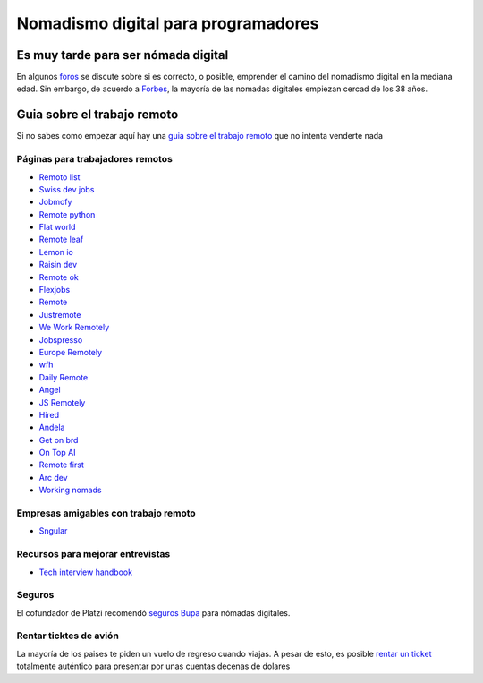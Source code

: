 
====================================
Nomadismo digital para programadores
====================================

Es muy tarde para ser nómada digital
====================================

En algunos `foros <https://nomadlist.com/forum/t/is-it-too-late-to-become-a-digital-nomad-at-40/4750>`_ se discute sobre si es correcto, o posible, emprender el camino del nomadismo digital en la mediana edad. Sin embargo, de acuerdo a `Forbes <https://www.forbes.com/sites/elainepofeldt/2018/08/30/digital-nomadism-goes-mainstream/>`_\ , la mayoría de las nomadas digitales empiezan cercad de los 38 años.

Guia sobre el trabajo remoto
============================

Si no sabes como empezar aquí hay una `guia sobre el trabajo remoto <https://blog.stephsmith.io/the-guide-to-remote-work/>`_ que no intenta venderte nada

Páginas para trabajadores remotos
---------------------------------

* `Remoto list <https://remotolist.com/>`_
* `Swiss dev jobs <https://swissdevjobs.ch/>`_
* `Jobmofy <https://jobmofy.com>`_
* `Remote python <https://remotepython.com/jobs>`_
* `Flat world <https://flatworld.co>`_
* `Remote leaf <https://remoteleaf.com>`_
* `Lemon io <https://lemon.io>`_
* `Raisin dev <https://raisin-dev>`_
* `Remote ok <https://remoteok.io>`_
* `Flexjobs <https://www.flexjobs.com/>`_
* `Remote <https://remote.co>`_
* `Justremote <https://justremote.co>`_
* `We Work Remotely <https://weworkremotely.com>`_
* `Jobspresso <https://jobspresso.co>`_
* `Europe Remotely <https://europeremotely.com>`_
* `wfh <https://wfh.io>`_
* `Daily Remote <https://dailyremote.com>`_
* `Angel <https://angel.co>`_
* `JS Remotely <https://jsremotely.com>`_
* `Hired <https://hired.com>`_
* `Andela <https://andela.com/for-engineers/>`_
* `Get on brd <https://www.getonbrd.com/>`_
* `On Top AI <https://www.ontop.ai/>`_
* `Remote first <https://remotefirst.digital>`_
* `Arc dev <https://arc.dev>`_
* `Working nomads <https://workingnomads.co>`_

Empresas amigables con trabajo remoto
-------------------------------------


* `Sngular <https://www.sngular.com>`_

Recursos para mejorar entrevistas
---------------------------------


* `Tech interview handbook <https://yangshun.github.io/tech-interview-handbook/introduction>`_

Seguros
-------

El cofundador de Platzi recomendó `seguros Bupa <https://www.bupaglobal.com/es>`_ para nómadas digitales.

Rentar ticktes de avión
-----------------------

La mayoría de los paises te piden un vuelo de regreso cuando viajas. A pesar de esto, es posible `rentar un ticket <https://bestonwardticket.com/#how-it-works>`_ totalmente auténtico para presentar por unas cuentas decenas de dolares
